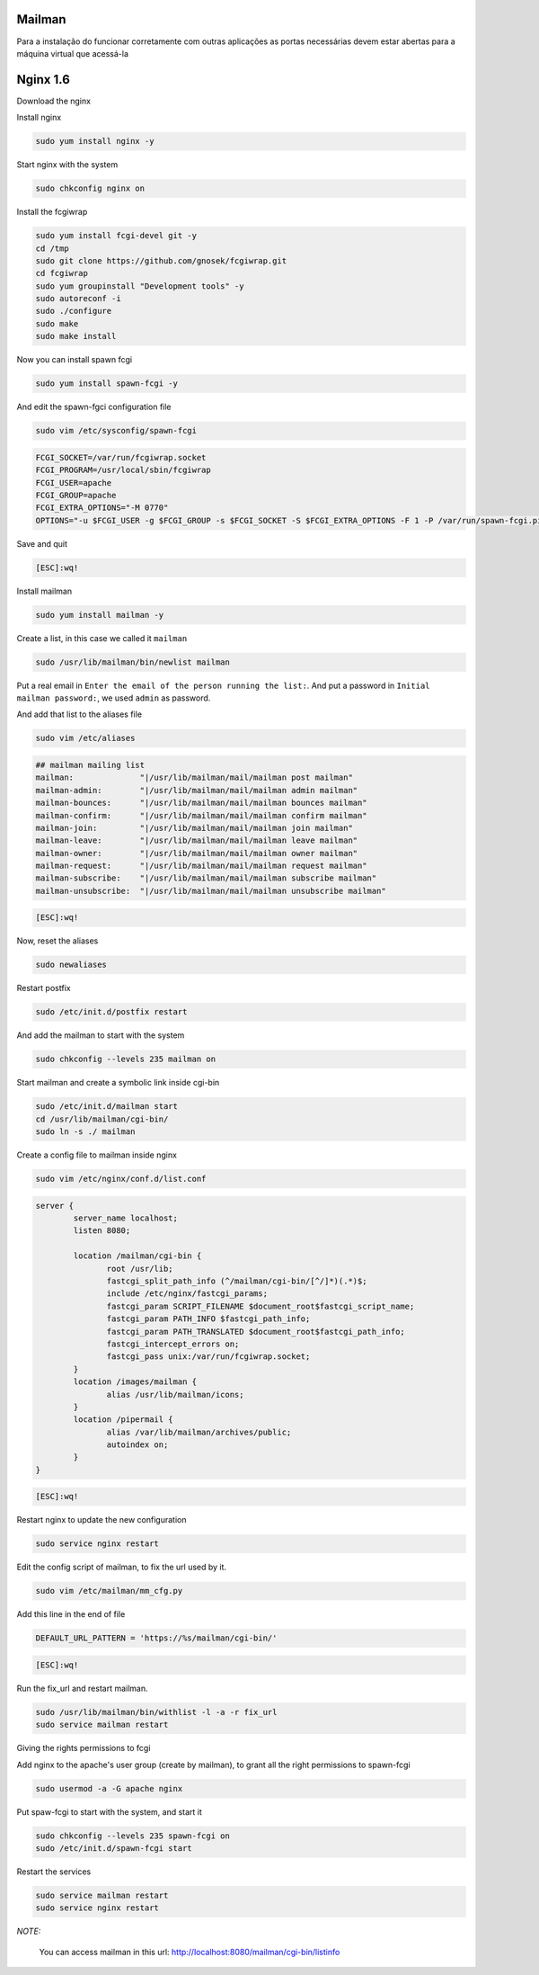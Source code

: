 Mailman
=======
Para a instalação do funcionar corretamente com outras aplicações as portas necessárias devem estar abertas para a máquina virtual que acessá-la

Nginx 1.6
=========

Download the nginx

.. code-block::
    cd /tmp
    wget http://nginx.org/packages/centos/6/noarch/RPMS/nginx-release-centos-6-0.el6.ngx.noarch.rpm
    sudo rpm -ivh nginx-release-centos-6-0.el6.ngx.noarch.rpm

Install nginx

.. code-block::

    sudo yum install nginx -y

Start nginx with the system

.. code-block::

    sudo chkconfig nginx on

Install the fcgiwrap

.. code-block::

    sudo yum install fcgi-devel git -y
    cd /tmp
    sudo git clone https://github.com/gnosek/fcgiwrap.git
    cd fcgiwrap
    sudo yum groupinstall "Development tools" -y
    sudo autoreconf -i
    sudo ./configure
    sudo make
    sudo make install

Now you can install spawn fcgi

.. code-block::

    sudo yum install spawn-fcgi -y
    
And edit the spawn-fgci configuration file

.. code-block::

    sudo vim /etc/sysconfig/spawn-fcgi

.. code-block::

    FCGI_SOCKET=/var/run/fcgiwrap.socket
    FCGI_PROGRAM=/usr/local/sbin/fcgiwrap
    FCGI_USER=apache
    FCGI_GROUP=apache
    FCGI_EXTRA_OPTIONS="-M 0770"
    OPTIONS="-u $FCGI_USER -g $FCGI_GROUP -s $FCGI_SOCKET -S $FCGI_EXTRA_OPTIONS -F 1 -P /var/run/spawn-fcgi.pid -- $FCGI_PROGRAM"

Save and quit
    
.. code-block::

    [ESC]:wq!

Install mailman

.. code-block::

    sudo yum install mailman -y
    
Create a list, in this case we called it ``mailman``

.. code-block::

    sudo /usr/lib/mailman/bin/newlist mailman

Put a real email in ``Enter the email of the person running the list:``. And put a password in ``Initial mailman password:``, we used ``admin`` as password.
    
And add that list to the aliases file

.. code-block::

    sudo vim /etc/aliases
    
.. code-block::

    ## mailman mailing list
    mailman:              "|/usr/lib/mailman/mail/mailman post mailman"
    mailman-admin:        "|/usr/lib/mailman/mail/mailman admin mailman"
    mailman-bounces:      "|/usr/lib/mailman/mail/mailman bounces mailman"
    mailman-confirm:      "|/usr/lib/mailman/mail/mailman confirm mailman"
    mailman-join:         "|/usr/lib/mailman/mail/mailman join mailman"
    mailman-leave:        "|/usr/lib/mailman/mail/mailman leave mailman"
    mailman-owner:        "|/usr/lib/mailman/mail/mailman owner mailman"
    mailman-request:      "|/usr/lib/mailman/mail/mailman request mailman"
    mailman-subscribe:    "|/usr/lib/mailman/mail/mailman subscribe mailman"
    mailman-unsubscribe:  "|/usr/lib/mailman/mail/mailman unsubscribe mailman"

.. code-block::

    [ESC]:wq!

Now, reset the aliases

.. code-block::

    sudo newaliases
    
Restart postfix

.. code-block::

    sudo /etc/init.d/postfix restart
    
And add the mailman to start with the system

.. code-block::

    sudo chkconfig --levels 235 mailman on

Start mailman and create a symbolic link inside cgi-bin

.. code-block::

    sudo /etc/init.d/mailman start
    cd /usr/lib/mailman/cgi-bin/
    sudo ln -s ./ mailman

Create a config file to mailman inside nginx

.. code-block::

    sudo vim /etc/nginx/conf.d/list.conf
    
.. code-block::

    server {
            server_name localhost;
            listen 8080;
    
            location /mailman/cgi-bin {
                   root /usr/lib;
                   fastcgi_split_path_info (^/mailman/cgi-bin/[^/]*)(.*)$;
                   include /etc/nginx/fastcgi_params;
                   fastcgi_param SCRIPT_FILENAME $document_root$fastcgi_script_name;
                   fastcgi_param PATH_INFO $fastcgi_path_info;
                   fastcgi_param PATH_TRANSLATED $document_root$fastcgi_path_info;
                   fastcgi_intercept_errors on;
                   fastcgi_pass unix:/var/run/fcgiwrap.socket;
            }
            location /images/mailman {
                   alias /usr/lib/mailman/icons;
            }
            location /pipermail {
                   alias /var/lib/mailman/archives/public;
                   autoindex on;
            }
    }

.. code-block::

    [ESC]:wq!

Restart nginx to update the new configuration

.. code-block::

    sudo service nginx restart

Edit the config script of mailman, to fix the url used by it.

.. code-block::

    sudo vim /etc/mailman/mm_cfg.py

Add this line in the end of file

.. code-block::

    DEFAULT_URL_PATTERN = 'https://%s/mailman/cgi-bin/'
    
.. code-block::

    [ESC]:wq!
    
Run the fix_url and restart mailman.
    
.. code-block::

    sudo /usr/lib/mailman/bin/withlist -l -a -r fix_url
    sudo service mailman restart

Giving the rights permissions to fcgi

Add nginx to the apache's user group (create by mailman), to grant all the right permissions to spawn-fcgi

.. code-block::

    sudo usermod -a -G apache nginx
    
Put spaw-fcgi to start with the system, and start it

.. code-block::

    sudo chkconfig --levels 235 spawn-fcgi on
    sudo /etc/init.d/spawn-fcgi start

Restart the services

.. code-block::

    sudo service mailman restart
    sudo service nginx restart

*NOTE:*

    You can access mailman in this url: `http://localhost:8080/mailman/cgi-bin/listinfo <http://localhost:8080/mailman/cgi-bin/listinfo>`_ 
